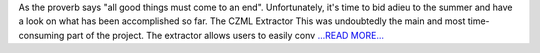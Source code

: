.. title: CZML Extractor: An overview
.. slug:
.. date: 2019-08-19 13:00:00 
.. tags: poliastro
.. author: Eleftheria Chatziargyriou
.. link: https://blog.poliastro.space/2019/08/19/2019-08-19-czml-extractor-an-overview.md/
.. description:
.. category: gsoc2019

As the proverb says "all good things must come to an end". Unfortunately, it's time
to bid adieu to the summer and have a look on what has been accomplished so far.
The CZML Extractor
This was undoubtedly the main and most time-consuming part of the project. The extractor
allows users to easily conv `...READ MORE... <https://blog.poliastro.space/2019/08/19/2019-08-19-czml-extractor-an-overview.md/>`__

